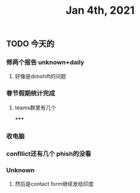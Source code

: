 #+TITLE: Jan 4th, 2021

** TODO 今天的
:PROPERTIES:
:todo: 1609727463034
:END:
*** 修两个报告 unknown+daily
**** 好像是dimshift的问题
*** 春节假期统计完成
**** teams群里有几个
*****
*** 收电脑
*** confllict还有几个 phish的没看
*** Unknown
**** 然后是contact form继续发给印度

